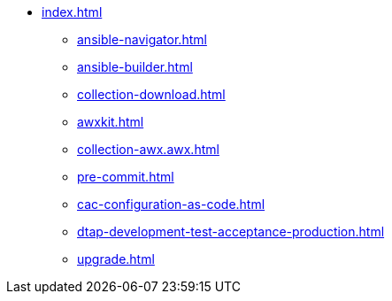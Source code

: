 * xref:index.adoc[]
** xref:ansible-navigator.adoc[]
** xref:ansible-builder.adoc[]
** xref:collection-download.adoc[]
** xref:awxkit.adoc[]
** xref:collection-awx.awx.adoc[]
** xref:pre-commit.adoc[]
** xref:cac-configuration-as-code.adoc[]
** xref:dtap-development-test-acceptance-production.adoc[]
** xref:upgrade.adoc[]
